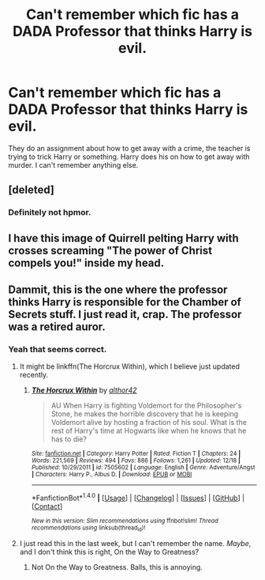 #+TITLE: Can't remember which fic has a DADA Professor that thinks Harry is evil.

* Can't remember which fic has a DADA Professor that thinks Harry is evil.
:PROPERTIES:
:Author: EpicBeardMan
:Score: 13
:DateUnix: 1482877150.0
:DateShort: 2016-Dec-28
:END:
They do an assignment about how to get away with a crime, the teacher is trying to trick Harry or something. Harry does his on how to get away with murder. I can't remember anything else.


** [deleted]
:PROPERTIES:
:Score: 8
:DateUnix: 1482880761.0
:DateShort: 2016-Dec-28
:END:

*** Definitely not hpmor.
:PROPERTIES:
:Author: EpicBeardMan
:Score: 5
:DateUnix: 1482883720.0
:DateShort: 2016-Dec-28
:END:


** I have this image of Quirrell pelting Harry with crosses screaming "The power of Christ compels you!" inside my head.
:PROPERTIES:
:Author: Skeletickles
:Score: 14
:DateUnix: 1482883702.0
:DateShort: 2016-Dec-28
:END:


** Dammit, this is the one where the professor thinks Harry is responsible for the Chamber of Secrets stuff. I just read it, crap. The professor was a retired auror.
:PROPERTIES:
:Author: yarglethatblargle
:Score: 3
:DateUnix: 1482885734.0
:DateShort: 2016-Dec-28
:END:

*** Yeah that seems correct.
:PROPERTIES:
:Author: EpicBeardMan
:Score: 1
:DateUnix: 1482885780.0
:DateShort: 2016-Dec-28
:END:

**** It might be linkffn(The Horcrux Within), which I believe just updated recently.
:PROPERTIES:
:Author: yarglethatblargle
:Score: 3
:DateUnix: 1482886817.0
:DateShort: 2016-Dec-28
:END:

***** [[http://www.fanfiction.net/s/7505602/1/][*/The Horcrux Within/*]] by [[https://www.fanfiction.net/u/984340/althor42][/althor42/]]

#+begin_quote
  AU When Harry is fighting Voldemort for the Philosopher's Stone, he makes the horrible discovery that he is keeping Voldemort alive by hosting a fraction of his soul. What is the rest of Harry's time at Hogwarts like when he knows that he has to die?
#+end_quote

^{/Site/: [[http://www.fanfiction.net/][fanfiction.net]] *|* /Category/: Harry Potter *|* /Rated/: Fiction T *|* /Chapters/: 24 *|* /Words/: 221,569 *|* /Reviews/: 494 *|* /Favs/: 886 *|* /Follows/: 1,261 *|* /Updated/: 12/18 *|* /Published/: 10/29/2011 *|* /id/: 7505602 *|* /Language/: English *|* /Genre/: Adventure/Angst *|* /Characters/: Harry P., Albus D. *|* /Download/: [[http://www.ff2ebook.com/old/ffn-bot/index.php?id=7505602&source=ff&filetype=epub][EPUB]] or [[http://www.ff2ebook.com/old/ffn-bot/index.php?id=7505602&source=ff&filetype=mobi][MOBI]]}

--------------

*FanfictionBot*^{1.4.0} *|* [[[https://github.com/tusing/reddit-ffn-bot/wiki/Usage][Usage]]] | [[[https://github.com/tusing/reddit-ffn-bot/wiki/Changelog][Changelog]]] | [[[https://github.com/tusing/reddit-ffn-bot/issues/][Issues]]] | [[[https://github.com/tusing/reddit-ffn-bot/][GitHub]]] | [[[https://www.reddit.com/message/compose?to=tusing][Contact]]]

^{/New in this version: Slim recommendations using/ ffnbot!slim! /Thread recommendations using/ linksub(thread_id)!}
:PROPERTIES:
:Author: FanfictionBot
:Score: 1
:DateUnix: 1482886829.0
:DateShort: 2016-Dec-28
:END:


**** I just read this in the last week, but I can't remember the name. /Maybe/, and I don't think this is right, On the Way to Greatness?
:PROPERTIES:
:Author: yarglethatblargle
:Score: 2
:DateUnix: 1482885984.0
:DateShort: 2016-Dec-28
:END:

***** Not On the Way to Greatness. Balls, this is annoying.
:PROPERTIES:
:Author: yarglethatblargle
:Score: 1
:DateUnix: 1482886218.0
:DateShort: 2016-Dec-28
:END:
